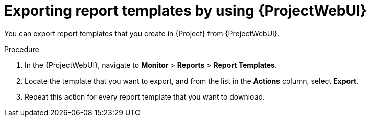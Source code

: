:_mod-docs-content-type: PROCEDURE

[id="exporting-report-templates-by-using-web-ui"]
= Exporting report templates by using {ProjectWebUI}

[role="_abstract"]
You can export report templates that you create in {Project} from {ProjectWebUI}.

.Procedure
. In the {ProjectWebUI}, navigate to *Monitor* > *Reports* > *Report Templates*.
. Locate the template that you want to export, and from the list in the *Actions* column, select *Export*.
. Repeat this action for every report template that you want to download.
